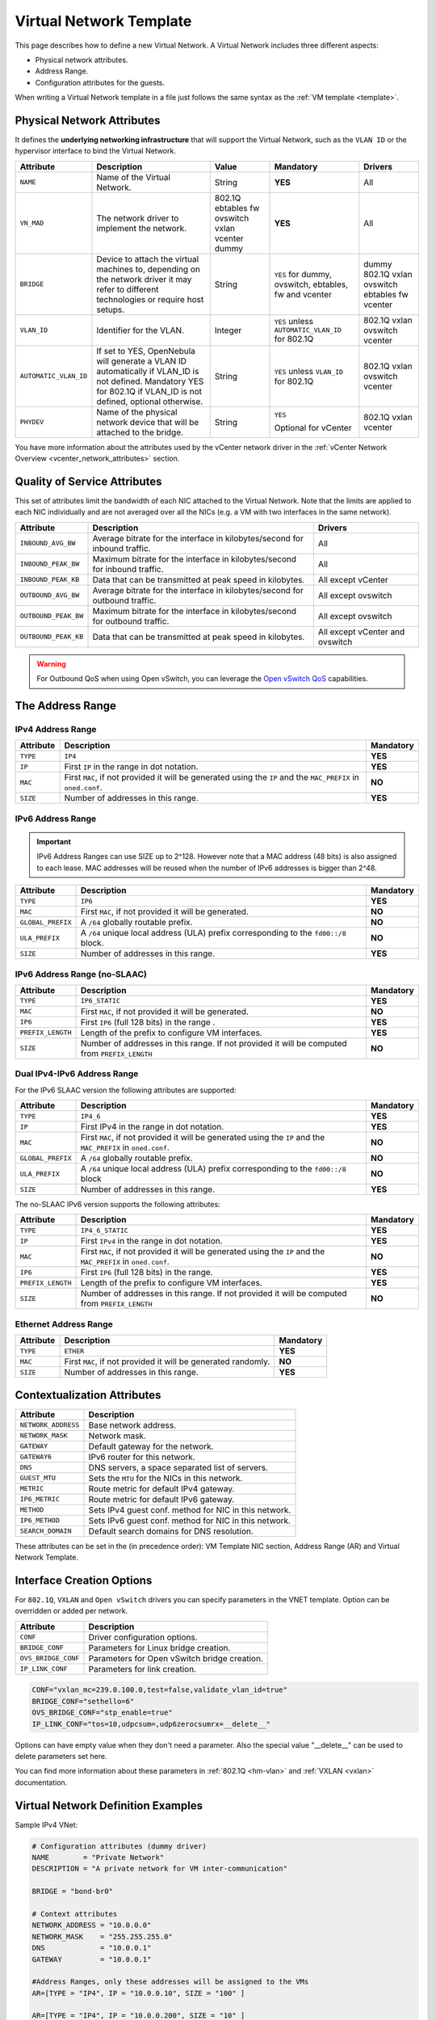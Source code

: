 .. _vnet_template:

========================
Virtual Network Template
========================

This page describes how to define a new Virtual Network. A Virtual Network includes three different aspects:

* Physical network attributes.
* Address Range.
* Configuration attributes for the guests.

When writing a Virtual Network template in a file just follows the same syntax as the :ref:`VM template <template>`.

Physical Network Attributes
================================================================================

It defines the **underlying networking infrastructure** that will support the Virtual Network, such as the ``VLAN ID`` or the hypervisor interface to bind the Virtual Network.

+------------------------+--------------------------------------------------+----------+----------------------------------+----------+
| Attribute              | Description                                      | Value    | Mandatory                        | Drivers  |
+========================+==================================================+==========+==================================+==========+
| ``NAME``               | Name of the Virtual Network.                     | String   | **YES**                          | All      |
+------------------------+--------------------------------------------------+----------+----------------------------------+----------+
| ``VN_MAD``             | The network driver to implement the network.     | 802.1Q   | **YES**                          | All      |
|                        |                                                  | ebtables |                                  |          |
|                        |                                                  | fw       |                                  |          |
|                        |                                                  | ovswitch |                                  |          |
|                        |                                                  | vxlan    |                                  |          |
|                        |                                                  | vcenter  |                                  |          |
|                        |                                                  | dummy    |                                  |          |
+------------------------+--------------------------------------------------+----------+----------------------------------+----------+
| ``BRIDGE``             | Device to attach the virtual machines to,        | String   | ``YES`` for dummy, ovswitch,     | dummy    |
|                        | depending on the network driver it may refer to  |          | ebtables, fw and vcenter         | 802.1Q   |
|                        | different technologies or require host setups.   |          |                                  | vxlan    |
|                        |                                                  |          |                                  | ovswitch |
|                        |                                                  |          |                                  | ebtables |
|                        |                                                  |          |                                  | fw       |
|                        |                                                  |          |                                  | vcenter  |
+------------------------+--------------------------------------------------+----------+----------------------------------+----------+
| ``VLAN_ID``            | Identifier for the VLAN.                         | Integer  | ``YES`` unless                   | 802.1Q   |
|                        |                                                  |          | ``AUTOMATIC_VLAN_ID`` for 802.1Q | vxlan    |
|                        |                                                  |          |                                  | ovswitch |
|                        |                                                  |          |                                  | vcenter  |
+------------------------+--------------------------------------------------+----------+----------------------------------+----------+
| ``AUTOMATIC_VLAN_ID``  | If set to YES, OpenNebula will generate a VLAN ID| String   | ``YES`` unless ``VLAN_ID``       | 802.1Q   |
|                        | automatically if VLAN_ID is not defined.         |          | for 802.1Q                       | vxlan    |
|                        | Mandatory YES for 802.1Q if VLAN_ID is not       |          |                                  | ovswitch |
|                        | defined, optional otherwise.                     |          |                                  | vcenter  |
+------------------------+--------------------------------------------------+----------+----------------------------------+----------+
| ``PHYDEV``             | Name of the physical network device that will be | String   | ``YES``                          | 802.1Q   |
|                        | attached to the bridge.                          |          |                                  | vxlan    |
|                        |                                                  |          | Optional for vCenter             | vcenter  |
+------------------------+--------------------------------------------------+----------+----------------------------------+----------+

You have more information about the attributes used by the vCenter network driver in the :ref:`vCenter Network Overview <vcenter_network_attributes>` section.

Quality of Service Attributes
================================================================================

.. _vnet_template_qos:

This set of attributes limit the bandwidth of each NIC attached to the Virtual Network. Note that the limits are applied to each NIC individually and are not averaged over all the NICs (e.g. a VM with two interfaces in the same network).

+----------------------+-----------------------------------------------------------------------------+--------------------+
| Attribute            | Description                                                                 | Drivers            |
+======================+=============================================================================+====================+
| ``INBOUND_AVG_BW``   | Average bitrate for the interface in kilobytes/second for inbound traffic.  | All                |
+----------------------+-----------------------------------------------------------------------------+--------------------+
| ``INBOUND_PEAK_BW``  | Maximum bitrate for the interface in kilobytes/second for inbound traffic.  | All                |
+----------------------+-----------------------------------------------------------------------------+--------------------+
| ``INBOUND_PEAK_KB``  | Data that can be transmitted at peak speed in kilobytes.                    | All except vCenter |
+----------------------+-----------------------------------------------------------------------------+--------------------+
| ``OUTBOUND_AVG_BW``  | Average bitrate for the interface in kilobytes/second for outbound traffic. | All except ovswitch|
+----------------------+-----------------------------------------------------------------------------+--------------------+
| ``OUTBOUND_PEAK_BW`` | Maximum bitrate for the interface in kilobytes/second for outbound traffic. | All except ovswitch|
+----------------------+-----------------------------------------------------------------------------+--------------------+
| ``OUTBOUND_PEAK_KB`` | Data that can be transmitted at peak speed in kilobytes.                    | All except vCenter |
|                      |                                                                             | and ovswitch       |
+----------------------+-----------------------------------------------------------------------------+--------------------+

.. warning:: For Outbound QoS when using Open vSwitch, you can leverage the `Open vSwitch QoS <https://docs.openvswitch.org/en/latest/faq/qos/>`__ capabilities.


The Address Range
================================================================================

.. _vnet_template_ar4:

IPv4 Address Range
--------------------------------------------------------------------------------

+-------------+-----------------------------------------------------+-----------+
| Attribute   | Description                                         | Mandatory |
+=============+=====================================================+===========+
| ``TYPE``    | ``IP4``                                             | **YES**   |
+-------------+-----------------------------------------------------+-----------+
| ``IP``      | First ``IP`` in the range in dot notation.          | **YES**   |
+-------------+-----------------------------------------------------+-----------+
| ``MAC``     | First ``MAC``, if not provided it will be           | **NO**    |
|             | generated using the ``IP`` and the ``MAC_PREFIX``   |           |
|             | in ``oned.conf``.                                   |           |
+-------------+-----------------------------------------------------+-----------+
| ``SIZE``    | Number of addresses in this range.                  | **YES**   |
+-------------+-----------------------------------------------------+-----------+

.. _vnet_template_ar6:

IPv6 Address Range
--------------------------------------------------------------------------------

.. important::  IPv6 Address Ranges can use SIZE up to 2^128. However note that a MAC address (48 bits)  is also assigned to each lease. MAC addresses will be reused when the number of IPv6 addresses is bigger than 2^48.

+-------------------+------------------------------------------------------+-----------+
| Attribute         | Description                                          | Mandatory |
+===================+======================================================+===========+
| ``TYPE``          | ``IP6``                                              | **YES**   |
+-------------------+------------------------------------------------------+-----------+
| ``MAC``           | First ``MAC``, if not provided it will be generated. | **NO**    |
+-------------------+------------------------------------------------------+-----------+
| ``GLOBAL_PREFIX`` | A ``/64`` globally routable prefix.                  | **NO**    |
+-------------------+------------------------------------------------------+-----------+
| ``ULA_PREFIX``    | A ``/64`` unique local address (ULA)                 | **NO**    |
|                   | prefix corresponding to the ``fd00::/8`` block.      |           |
+-------------------+------------------------------------------------------+-----------+
| ``SIZE``          | Number of addresses in this range.                   | **YES**   |
+-------------------+------------------------------------------------------+-----------+


.. _vn_template_ar6_nslaac:

IPv6 Address Range (no-SLAAC)
--------------------------------------------------------------------------------

+-------------------+------------------------------------------------------+-----------+
| Attribute         | Description                                          | Mandatory |
+===================+======================================================+===========+
| ``TYPE``          | ``IP6_STATIC``                                       | **YES**   |
+-------------------+------------------------------------------------------+-----------+
| ``MAC``           | First ``MAC``, if not provided it will be generated. | **NO**    |
+-------------------+------------------------------------------------------+-----------+
| ``IP6``           | First ``IP6`` (full 128 bits) in the range .         | **YES**   |
+-------------------+------------------------------------------------------+-----------+
| ``PREFIX_LENGTH`` | Length of the prefix to configure VM interfaces.     | **YES**   |
+-------------------+------------------------------------------------------+-----------+
| ``SIZE``          | Number of addresses in this range. If not provided   | **NO**    |
|                   | it will be computed from ``PREFIX_LENGTH``           |           |
+-------------------+------------------------------------------------------+-----------+

.. _vnet_template_ar46:

Dual IPv4-IPv6 Address Range
--------------------------------------------------------------------------------

For the IPv6 SLAAC version the following attributes are supported:

+-------------------+-----------------------------------------------------+-----------+
| Attribute         | Description                                         | Mandatory |
+===================+=====================================================+===========+
| ``TYPE``          | ``IP4_6``                                           | **YES**   |
+-------------------+-----------------------------------------------------+-----------+
| ``IP``            | First IPv4 in the range in dot notation.            | **YES**   |
+-------------------+-----------------------------------------------------+-----------+
| ``MAC``           | First ``MAC``, if not provided it will be           | **NO**    |
|                   | generated using the ``IP`` and the ``MAC_PREFIX``   |           |
|                   | in ``oned.conf``.                                   |           |
+-------------------+-----------------------------------------------------+-----------+
| ``GLOBAL_PREFIX`` | A ``/64`` globally routable prefix.                 | **NO**    |
+-------------------+-----------------------------------------------------+-----------+
| ``ULA_PREFIX``    | A ``/64`` unique local address (ULA)                | **NO**    |
|                   | prefix corresponding to the ``fd00::/8`` block      |           |
+-------------------+-----------------------------------------------------+-----------+
| ``SIZE``          | Number of addresses in this range.                  | **YES**   |
+-------------------+-----------------------------------------------------+-----------+

The no-SLAAC IPv6 version supports the following attributes:

+-------------------+-----------------------------------------------------+-----------+
| Attribute         | Description                                         | Mandatory |
+===================+=====================================================+===========+
| ``TYPE``          | ``IP4_6_STATIC``                                    | **YES**   |
+-------------------+-----------------------------------------------------+-----------+
| ``IP``            | First ``IPv4`` in the range in dot notation.        | **YES**   |
+-------------------+-----------------------------------------------------+-----------+
| ``MAC``           | First ``MAC``, if not provided it will be           | **NO**    |
|                   | generated using the ``IP`` and the ``MAC_PREFIX``   |           |
|                   | in ``oned.conf``.                                   |           |
+-------------------+-----------------------------------------------------+-----------+
| ``IP6``           | First ``IP6`` (full 128 bits) in the range.         | **YES**   |
+-------------------+-----------------------------------------------------+-----------+
| ``PREFIX_LENGTH`` | Length of the prefix to configure VM interfaces.    | **YES**   |
+-------------------+-----------------------------------------------------+-----------+
| ``SIZE``          | Number of addresses in this range. If not provided  | **NO**    |
|                   | it will be computed from ``PREFIX_LENGTH``          |           |
+-------------------+-----------------------------------------------------+-----------+

.. _vnet_template_eth:

Ethernet Address Range
--------------------------------------------------------------------------------

+-------------------+-----------------------------------------------------+-----------+
| Attribute         | Description                                         | Mandatory |
+===================+=====================================================+===========+
| ``TYPE``          | ``ETHER``                                           | **YES**   |
+-------------------+-----------------------------------------------------+-----------+
| ``MAC``           | First ``MAC``, if not provided it will be           | **NO**    |
|                   | generated randomly.                                 |           |
+-------------------+-----------------------------------------------------+-----------+
| ``SIZE``          | Number of addresses in this range.                  | **YES**   |
+-------------------+-----------------------------------------------------+-----------+

.. _vnet_template_context:

Contextualization Attributes
================================================================================

+--------------------------+-------------------------------------------------------+
| Attribute                | Description                                           |
+==========================+=======================================================+
| ``NETWORK_ADDRESS``      | Base network address.                                 |
+--------------------------+-------------------------------------------------------+
| ``NETWORK_MASK``         | Network mask.                                         |
+--------------------------+-------------------------------------------------------+
| ``GATEWAY``              | Default gateway for the network.                      |
+--------------------------+-------------------------------------------------------+
| ``GATEWAY6``             | IPv6 router for this network.                         |
+--------------------------+-------------------------------------------------------+
| ``DNS``                  | DNS servers, a space separated list of servers.       |
+--------------------------+-------------------------------------------------------+
| ``GUEST_MTU``            | Sets the ``MTU`` for the NICs in this network.        |
+--------------------------+-------------------------------------------------------+
| ``METRIC``               | Route metric for default IPv4 gateway.                |
+--------------------------+-------------------------------------------------------+
| ``IP6_METRIC``           | Route metric for default IPv6 gateway.                |
+--------------------------+-------------------------------------------------------+
| ``METHOD``               | Sets IPv4 guest conf. method for NIC in this network. |
+--------------------------+-------------------------------------------------------+
| ``IP6_METHOD``           | Sets IPv6 guest conf. method for NIC in this network. |
+--------------------------+-------------------------------------------------------+
| ``SEARCH_DOMAIN``        | Default search domains for DNS resolution.            |
+--------------------------+-------------------------------------------------------+

These attributes can be set in the (in precedence order): VM Template NIC section, Address Range (AR) and Virtual Network Template.

.. _vnet_template_interface_creation:

Interface Creation Options
================================================================================

For ``802.1Q``, ``VXLAN`` and ``Open vSwitch`` drivers you can specify parameters in the VNET template. Option can be overridden or added per network.

+---------------------+--------------------------------------------------+
| Attribute           | Description                                      |
+=====================+==================================================+
| ``CONF``            | Driver configuration options.                    |
+---------------------+--------------------------------------------------+
| ``BRIDGE_CONF``     | Parameters for Linux bridge creation.            |
+---------------------+--------------------------------------------------+
| ``OVS_BRIDGE_CONF`` | Parameters for Open vSwitch bridge creation.     |
+---------------------+--------------------------------------------------+
| ``IP_LINK_CONF``    | Parameters for link creation.                    |
+---------------------+--------------------------------------------------+

.. code::

    CONF="vxlan_mc=239.0.100.0,test=false,validate_vlan_id=true"
    BRIDGE_CONF="sethello=6"
    OVS_BRIDGE_CONF="stp_enable=true"
    IP_LINK_CONF="tos=10,udpcsum=,udp6zerocsumrx=__delete__"

Options can have empty value when they don't need a parameter. Also the special value "__delete__" can be used to delete parameters set here.

You can find more information about these parameters in :ref:`802.1Q <hm-vlan>` and :ref:`VXLAN <vxlan>` documentation.

.. _vnet_template_example:

Virtual Network Definition Examples
================================================================================

Sample IPv4 VNet:

.. code::

    # Configuration attributes (dummy driver)
    NAME        = "Private Network"
    DESCRIPTION = "A private network for VM inter-communication"

    BRIDGE = "bond-br0"

    # Context attributes
    NETWORK_ADDRESS = "10.0.0.0"
    NETWORK_MASK    = "255.255.255.0"
    DNS             = "10.0.0.1"
    GATEWAY         = "10.0.0.1"

    #Address Ranges, only these addresses will be assigned to the VMs
    AR=[TYPE = "IP4", IP = "10.0.0.10", SIZE = "100" ]

    AR=[TYPE = "IP4", IP = "10.0.0.200", SIZE = "10" ]


Sample IPv4 VNet, using AR of just one IP:

.. code::

    # Configuration attributes (OpenvSwitch driver)
    NAME        = "Public"
    DESCRIPTION = "Network with public IPs"

    BRIDGE  = "br1"
    VLAN    = "YES"
    VLAN_ID = 12

    DNS           = "8.8.8.8"
    GATEWAY       = "130.56.23.1"
    LOAD_BALANCER = 130.56.23.2

    AR=[ TYPE = "IP4", IP = "130.56.23.2", SIZE = "1"]
    AR=[ TYPE = "IP4", IP = "130.56.23.34", SIZE = "1"]
    AR=[ TYPE = "IP4", IP = "130.56.23.24", SIZE = "1"]
    AR=[ TYPE = "IP4", IP = "130.56.23.17", MAC= "50:20:20:20:20:21", SIZE = "1"]
    AR=[ TYPE = "IP4", IP = "130.56.23.12", SIZE = "1"]

